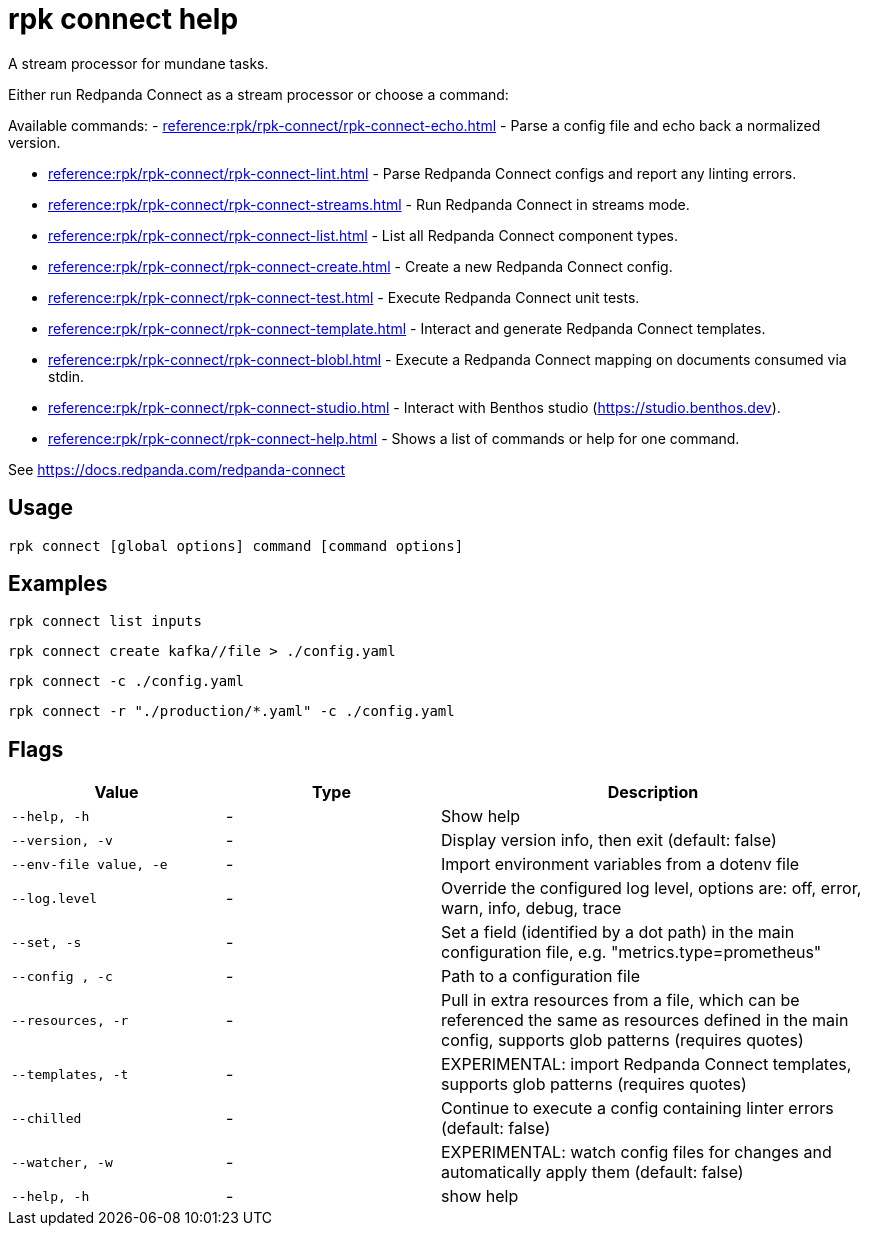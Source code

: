 = rpk connect help

A stream processor for mundane tasks.

Either run Redpanda Connect as a stream processor or choose a command:

Available commands:
- xref:reference:rpk/rpk-connect/rpk-connect-echo.adoc[] - Parse a config file and echo back a normalized version.

- xref:reference:rpk/rpk-connect/rpk-connect-lint.adoc[] - Parse Redpanda Connect configs and report any linting errors.

- xref:reference:rpk/rpk-connect/rpk-connect-streams.adoc[] - Run Redpanda Connect in streams mode.

- xref:reference:rpk/rpk-connect/rpk-connect-list.adoc[] - List all Redpanda Connect component types.

- xref:reference:rpk/rpk-connect/rpk-connect-create.adoc[] - Create a new Redpanda Connect config.

- xref:reference:rpk/rpk-connect/rpk-connect-test.adoc[] - Execute Redpanda Connect unit tests.

- xref:reference:rpk/rpk-connect/rpk-connect-template.adoc[] - Interact and generate Redpanda Connect templates.

- xref:reference:rpk/rpk-connect/rpk-connect-blobl.adoc[] - Execute a Redpanda Connect mapping on documents consumed via stdin.

- xref:reference:rpk/rpk-connect/rpk-connect-studio.adoc[] - Interact with Benthos studio (https://studio.benthos.dev).

- xref:reference:rpk/rpk-connect/rpk-connect-help.adoc[] - Shows a list of commands or help for one command.

See https://docs.redpanda.com/redpanda-connect

== Usage

[,bash]
----
rpk connect [global options] command [command options] 
----

== Examples

```bash
rpk connect list inputs
```

```bash
rpk connect create kafka//file > ./config.yaml
```

```bash
rpk connect -c ./config.yaml
```

```bash
rpk connect -r "./production/*.yaml" -c ./config.yaml
```

== Flags

[cols="1m,1a,2a"]
|===
|*Value* |*Type* |*Description*

|--help, -h |- |Show help

|--version, -v  |- | Display version info, then exit (default: false)

|--env-file value, -e  |- | Import environment variables from a dotenv file

|--log.level  |- | Override the configured log level, options are: off, error, warn, info, debug, trace

|--set, -s   |- | Set a field (identified by a dot path) in the main configuration file, e.g. "metrics.type=prometheus"

|--config , -c   |- | Path to a configuration file

|--resources, -r   |- | Pull in extra resources from a file, which can be referenced the same as resources defined in the main config, supports glob patterns (requires quotes)

|--templates, -t   |- | EXPERIMENTAL: import Redpanda Connect templates, supports glob patterns (requires quotes)

|--chilled    |- | Continue to execute a config containing linter errors (default: false)

|--watcher, -w     |- | EXPERIMENTAL: watch config files for changes and automatically apply them (default: false)

|--help, -h      |- | show help
|===